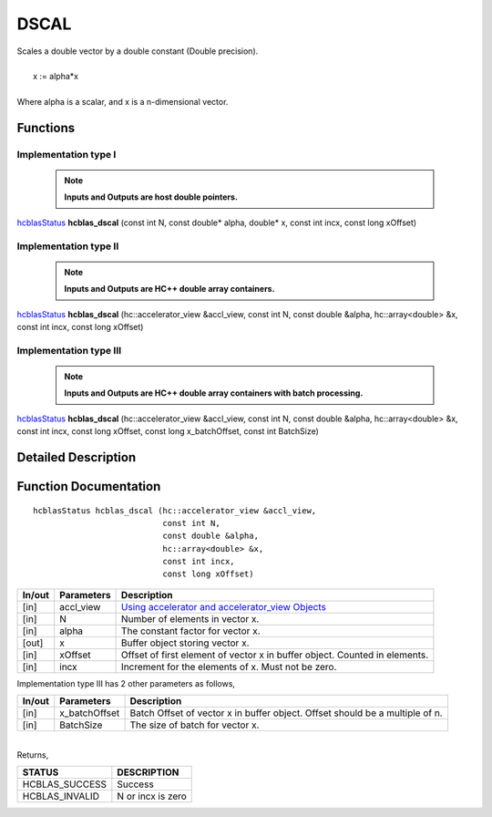 #####
DSCAL 
#####

| Scales a double vector by a double constant (Double precision).
|
|    x := alpha*x
|
| Where alpha is a scalar, and x is a n-dimensional vector. 

Functions
^^^^^^^^^

Implementation type I
---------------------

 .. note:: **Inputs and Outputs are host double pointers.**

`hcblasStatus <HCBLAS_TYPES.html>`_ **hcblas_dscal** (const int N, const double* alpha, double* x, const int incx, const long xOffset)

Implementation type II
----------------------

 .. note:: **Inputs and Outputs are HC++ double array containers.**

`hcblasStatus <HCBLAS_TYPES.html>`_ **hcblas_dscal** (hc::accelerator_view &accl_view, const int N, const double &alpha, hc::array<double> &x, const int incx, const long xOffset) 

Implementation type III
-----------------------

 .. note:: **Inputs and Outputs are HC++ double array containers with batch processing.**

`hcblasStatus <HCBLAS_TYPES.html>`_ **hcblas_dscal** (hc::accelerator_view &accl_view, const int N, const double &alpha, hc::array<double> &x, const int incx, const long xOffset, const long x_batchOffset, const int BatchSize) 

Detailed Description
^^^^^^^^^^^^^^^^^^^^

Function Documentation
^^^^^^^^^^^^^^^^^^^^^^

::

              hcblasStatus hcblas_dscal (hc::accelerator_view &accl_view,
                                         const int N, 
                                         const double &alpha,
                                         hc::array<double> &x, 
                                         const int incx,
                                         const long xOffset) 


+------------+-----------------+--------------------------------------------------------------+
|  In/out    |  Parameters     | Description                                                  |
+============+=================+==============================================================+
|    [in]    |  accl_view      | `Using accelerator and accelerator_view Objects              |  
|            |                 | <https://msdn.microsoft.com/en-us/library/hh873132.aspx>`_   |
+------------+-----------------+--------------------------------------------------------------+
|    [in]    |	N              | Number of elements in vector x.                              |
+------------+-----------------+--------------------------------------------------------------+
|    [in]    |	alpha          | The constant factor for vector x.                            |
+------------+-----------------+--------------------------------------------------------------+
|    [out]   |	x              | Buffer object storing vector x.                              |
+------------+-----------------+--------------------------------------------------------------+
|    [in]    |	xOffset        | Offset of first element of vector x in buffer object.        |
|            |                 | Counted in elements.                                         |
+------------+-----------------+--------------------------------------------------------------+
|    [in]    |	incx           | Increment for the elements of x. Must not be zero.           |
+------------+-----------------+--------------------------------------------------------------+

| Implementation type III has 2 other parameters as follows,
+------------+-----------------+--------------------------------------------------------------+
|  In/out    |  Parameters     | Description                                                  |
+============+=================+==============================================================+
|    [in]    |  x_batchOffset  | Batch Offset of vector x in buffer object. Offset should be  |
|            |                 | a multiple of n.                                             |
+------------+-----------------+--------------------------------------------------------------+
|    [in]    |  BatchSize      | The size of batch for vector x.                              |
+------------+-----------------+--------------------------------------------------------------+

|
| Returns, 

==============   ======================
STATUS           DESCRIPTION
==============   ======================
HCBLAS_SUCCESS    Success
HCBLAS_INVALID    N or incx is zero
==============   ====================== 
